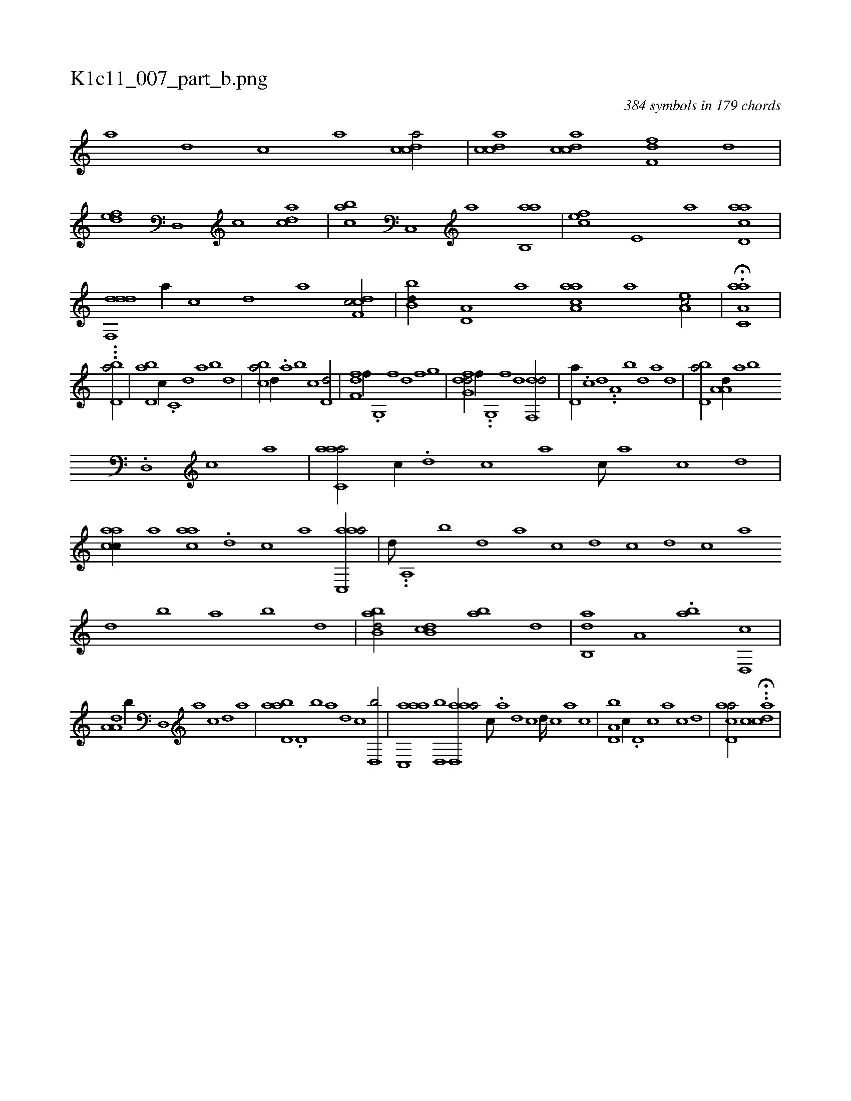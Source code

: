 X:1
%
%%titleleft true
%%tabaddflags 0
%%tabrhstyle grid
%
T:K1c11_007_part_b.png
C:384 symbols in 179 chords
L:1/1
K:italiantab
%
[a] [,d] [,c] [,a] [,cdca/] |\
	[,cdca] [,cdca] [,dff,#y] [,,,,,d] |\
	[,,def] [,d,,#y] [,c] [,,dca] |\
	[,,abc] [c,,#y] [a] [,ab,,a] |\
	[,,fec] [,e,#y] [a] [acd,a] |\
	[ddf,,d] [,,,,,a//] [,,,,,c] [,,,,,d] [,,,,a] [cdf,c/] |\
	[#ybb,d//] [a,d,#y] [,,,,a] [aaa,c] [,,,,a] [,ea,c/] |\
	H.[aa,c,a] |
%
...[,,,,,,i] [,,,#y] [,bd,a/] |\
	[,bd,a] [,,,c//] .[,,c,#y] [,,d] [,a] [,b] [,d] |\
	[,b#yca/] [,,d//] .[,a] [,b] [,#y,,c] [,,d,d/] [,,,,#y] |\
	[,df,#yf] [,,,f//] .[,,g,,#y] [,,f] [,,d] [,,f] [,,g] |\
	[,dfg,d/] [,,,f//] ..[,,g,,#y] [,,f] [,,d] [,df,,d/] |\
	[,,d,a//] .[,,c] [,,d] ..[,a,#y] [,b] [,d] [a] [,d] |\
	[,bd,a/] [,a,a,d//] [,,,,,a] [,,,,,b] 
%
.[,,d,,#y] [,,c] [,,a] |\
	[aac,#ya/] [,,,c//] .[,,d] [,,c] [,,a] [,,c///] [,,a] [,,c] [,,d] |\
	[aacc//] [,,,,,a] [aac#y] .[,,d] [,,c] [,,a] [aac,,a/] |\
	[,,,,d///] ..[,a,,#y] [,b] [,d] [a] [c] [d] [c] [d] [c] [a] [,d] [,b] [,a] [,b] [,d] |\
	[abb,d/] [,db,c] [,b#y,a] [,,d] |\
	[,ab,,d] [,,,a,#y] .[,ab] [,,d,,c] |
%
[,a,a,d] [,,b//] [,,d,,#y] [,a] [,c] [,d] [a] |\
	[abd,a] .[,d,#y] [,b] [,a] [,,d] [,,c] [,,d,,b/] |\
	[aac,,a] [,,d,,b] [aad,,a/] [,,c///] .[,,a] [,,d] [,,c] [,,d////] [,,c] [,,a] [,,c] |\
	[#y,d,a,b] [,,,c//] .[,d,#y] [,c] [,a] [,c] [,d] |\
	[acd,a/] [,,,c] .H.[acd] |
% number of items: 384


